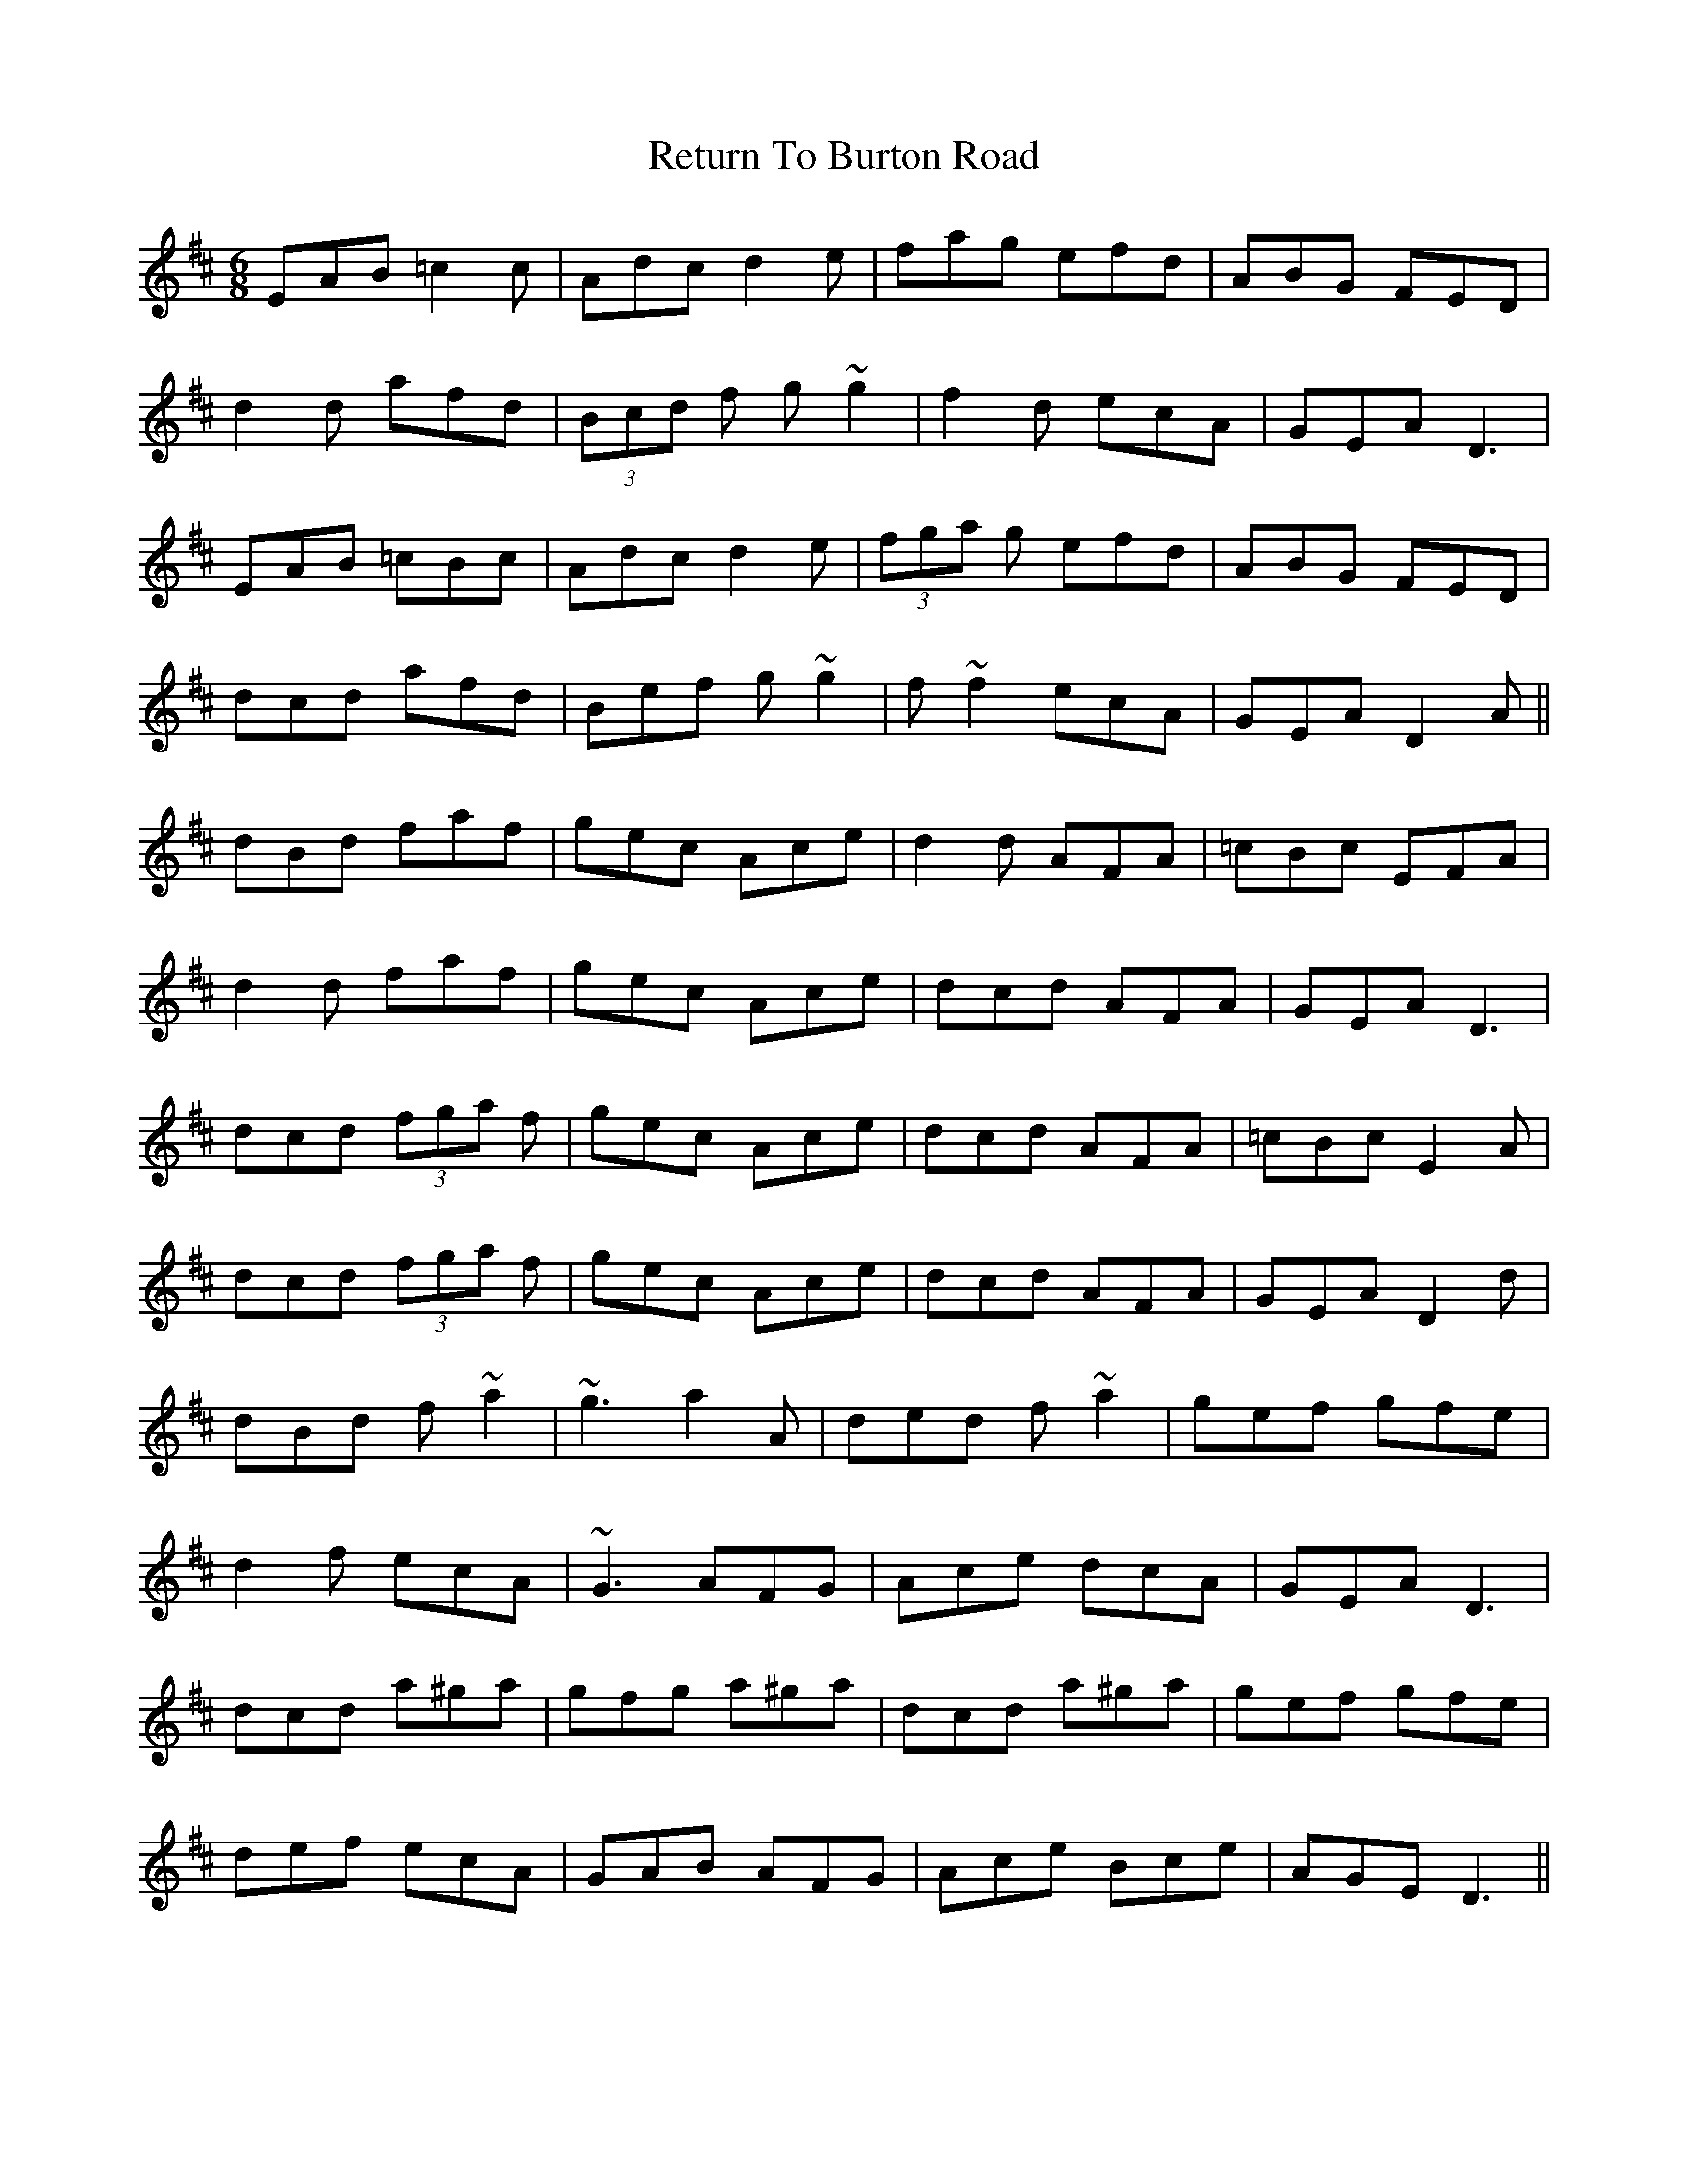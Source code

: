 X: 34337
T: Return To Burton Road
R: jig
M: 6/8
K: Dmajor
EAB =c2c|Adc d2e|fag efd|ABG FED|
d2d afd|(3Bcd f g~g2|f2d ecA|GEA D3|
EAB =cBc|Adc d2e|(3fga g efd|ABG FED|
dcd afd|Bef g~g2|f~f2 ecA|GEA D2A||
dBd faf|gec Ace|d2 d AFA|=cBc EFA|
d2d faf|gec Ace|dcd AFA|GEA D3|
dcd (3fga f|gec Ace|dcd AFA|=cBc E2A|
dcd (3fga f|gec Ace|dcd AFA|GEA D2d|
dBd f~a2|~g3 a2A|ded f~a2|gef gfe|
d2f ecA|~G3 AFG|Ace dcA|GEA D3|
dcd a^ga|gfg a^ga|dcd a^ga|gef gfe|
def ecA|GAB AFG|Ace Bce|AGE D3||

